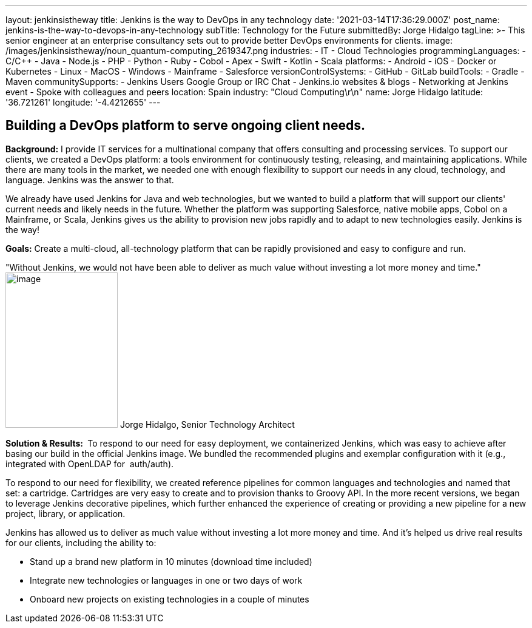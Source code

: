 ---
layout: jenkinsistheway
title: Jenkins is the way to DevOps in any technology
date: '2021-03-14T17:36:29.000Z'
post_name: jenkins-is-the-way-to-devops-in-any-technology
subTitle: Technology for the Future
submittedBy: Jorge Hidalgo
tagLine: >-
  This senior engineer at an enterprise consultancy sets out to provide better
  DevOps environments for clients.
image: /images/jenkinsistheway/noun_quantum-computing_2619347.png
industries:
  - IT
  - Cloud Technologies
programmingLanguages:
  - C/C++
  - Java
  - Node.js
  - PHP
  - Python
  - Ruby
  - Cobol
  - Apex
  - Swift
  - Kotlin
  - Scala
platforms:
  - Android
  - iOS
  - Docker or Kubernetes
  - Linux
  - MacOS
  - Windows
  - Mainframe
  - Salesforce
versionControlSystems:
  - GitHub
  - GitLab
buildTools:
  - Gradle
  - Maven
communitySupports:
  - Jenkins Users Google Group or IRC Chat
  - Jenkins.io websites & blogs
  - Networking at Jenkins event
  - Spoke with colleagues and peers
location: Spain
industry: "Cloud Computing\r\n"
name: Jorge Hidalgo
latitude: '36.721261'
longitude: '-4.4212655'
---




== Building a DevOps platform to serve ongoing client needs.

*Background:* I provide IT services for a multinational company that offers consulting and processing services. To support our clients, we created a DevOps platform: a tools environment for continuously testing, releasing, and maintaining applications. While there are many tools in the market, we needed one with enough flexibility to support our needs in any cloud, technology, and language. Jenkins was the answer to that. 

We already have used Jenkins for Java and web technologies, but we wanted to build a platform that will support our clients' current needs and likely needs in the future__.__ Whether the platform was supporting Salesforce, native mobile apps, Cobol on a Mainframe, or Scala, Jenkins gives us the ability to provision new jobs rapidly and to adapt to new technologies easily. Jenkins is the way!

*Goals:* Create a multi-cloud, all-technology platform that can be rapidly provisioned and easy to configure and run.

"Without Jenkins, we would not have been able to deliver as much value without investing a lot more money and time." image:/images/jenkinsistheway/Jenkins-logo.png[image,width=185,height=256] Jorge Hidalgo, Senior Technology Architect

*Solution & Results: * To respond to our need for easy deployment, we containerized Jenkins, which was easy to achieve after basing our build in the official Jenkins image. We bundled the recommended plugins and exemplar configuration with it (e.g., integrated with OpenLDAP for  auth/auth).

To respond to our need for flexibility, we created reference pipelines for common languages and technologies and named that set: a cartridge. Cartridges are very easy to create and to provision thanks to Groovy API. In the more recent versions, we began to leverage Jenkins decorative pipelines, which further enhanced the experience of creating or providing a new pipeline for a new project, library, or application.

Jenkins has allowed us to deliver as much value without investing a lot more money and time. And it's helped us drive real results for our clients, including the ability to:

* Stand up a brand new platform in 10 minutes (download time included)
* Integrate new technologies or languages in one or two days of work
* Onboard new projects on existing technologies in a couple of minutes
